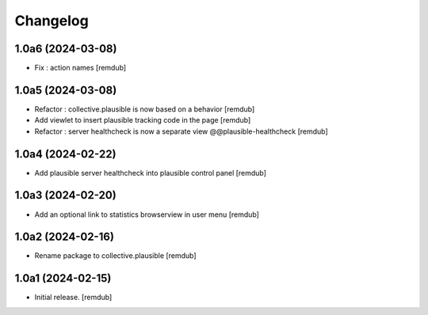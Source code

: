 Changelog
=========


1.0a6 (2024-03-08)
------------------

- Fix : action names
  [remdub]


1.0a5 (2024-03-08)
------------------

- Refactor : collective.plausible is now based on a behavior
  [remdub]

- Add viewlet to insert plausible tracking code in the page
  [remdub]

- Refactor : server healthcheck is now a separate view @@plausible-healthcheck
  [remdub]

1.0a4 (2024-02-22)
------------------

- Add plausible server healthcheck into plausible control panel
  [remdub]


1.0a3 (2024-02-20)
------------------

- Add an optional link to statistics browserview in user menu
  [remdub]


1.0a2 (2024-02-16)
------------------

- Rename package to collective.plausible
  [remdub]


1.0a1 (2024-02-15)
------------------

- Initial release.
  [remdub]
